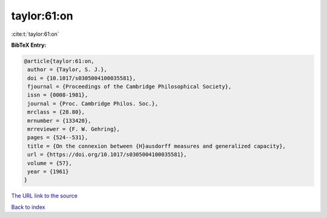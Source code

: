 taylor:61:on
============

:cite:t:`taylor:61:on`

**BibTeX Entry:**

.. code-block:: bibtex

   @article{taylor:61:on,
    author = {Taylor, S. J.},
    doi = {10.1017/s0305004100035581},
    fjournal = {Proceedings of the Cambridge Philosophical Society},
    issn = {0008-1981},
    journal = {Proc. Cambridge Philos. Soc.},
    mrclass = {28.80},
    mrnumber = {133420},
    mrreviewer = {F. W. Gehring},
    pages = {524--531},
    title = {On the connexion between {H}ausdorff measures and generalized capacity},
    url = {https://doi.org/10.1017/s0305004100035581},
    volume = {57},
    year = {1961}
   }
`The URL link to the source <ttps://doi.org/10.1017/s0305004100035581}>`_


`Back to index <../By-Cite-Keys.html>`_

